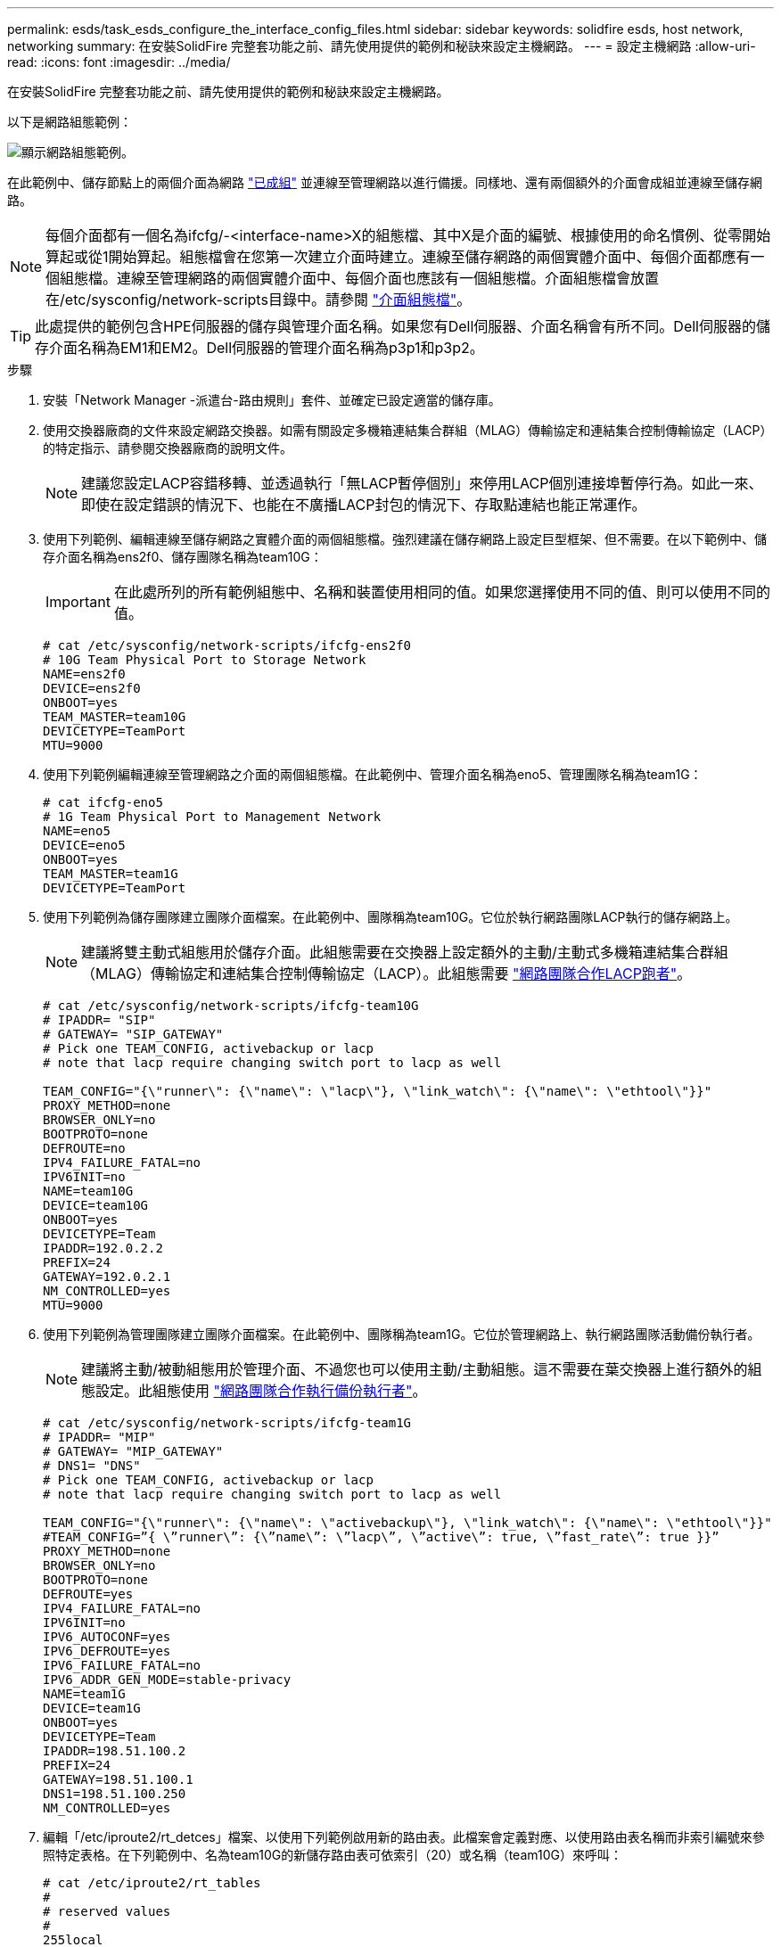 ---
permalink: esds/task_esds_configure_the_interface_config_files.html 
sidebar: sidebar 
keywords: solidfire esds, host network, networking 
summary: 在安裝SolidFire 完整套功能之前、請先使用提供的範例和秘訣來設定主機網路。 
---
= 設定主機網路
:allow-uri-read: 
:icons: font
:imagesdir: ../media/


[role="lead"]
在安裝SolidFire 完整套功能之前、請先使用提供的範例和秘訣來設定主機網路。

以下是網路組態範例：

image::../media/esds_network_config_example.png[顯示網路組態範例。]

在此範例中、儲存節點上的兩個介面為網路 https://access.redhat.com/documentation/en-us/red_hat_enterprise_linux/7/html/networking_guide/ch-configure_network_teaming#sec-Understanding_Network_Teaming["已成組"^] 並連線至管理網路以進行備援。同樣地、還有兩個額外的介面會成組並連線至儲存網路。


NOTE: 每個介面都有一個名為ifcfg/-<interface-name>X的組態檔、其中X是介面的編號、根據使用的命名慣例、從零開始算起或從1開始算起。組態檔會在您第一次建立介面時建立。連線至儲存網路的兩個實體介面中、每個介面都應有一個組態檔。連線至管理網路的兩個實體介面中、每個介面也應該有一個組態檔。介面組態檔會放置在/etc/sysconfig/network-scripts目錄中。請參閱 https://access.redhat.com/documentation/en-us/red_hat_enterprise_linux/7/html/networking_guide/getting_started_with_networkmanager["介面組態檔"^]。


TIP: 此處提供的範例包含HPE伺服器的儲存與管理介面名稱。如果您有Dell伺服器、介面名稱會有所不同。Dell伺服器的儲存介面名稱為EM1和EM2。Dell伺服器的管理介面名稱為p3p1和p3p2。

.步驟
. 安裝「Network Manager -派遣台-路由規則」套件、並確定已設定適當的儲存庫。
. 使用交換器廠商的文件來設定網路交換器。如需有關設定多機箱連結集合群組（MLAG）傳輸協定和連結集合控制傳輸協定（LACP）的特定指示、請參閱交換器廠商的說明文件。
+

NOTE: 建議您設定LACP容錯移轉、並透過執行「無LACP暫停個別」來停用LACP個別連接埠暫停行為。如此一來、即使在設定錯誤的情況下、也能在不廣播LACP封包的情況下、存取點連結也能正常運作。

. 使用下列範例、編輯連線至儲存網路之實體介面的兩個組態檔。強烈建議在儲存網路上設定巨型框架、但不需要。在以下範例中、儲存介面名稱為ens2f0、儲存團隊名稱為team10G：
+

IMPORTANT: 在此處所列的所有範例組態中、名稱和裝置使用相同的值。如果您選擇使用不同的值、則可以使用不同的值。

+
[listing]
----
# cat /etc/sysconfig/network-scripts/ifcfg-ens2f0
# 10G Team Physical Port to Storage Network
NAME=ens2f0
DEVICE=ens2f0
ONBOOT=yes
TEAM_MASTER=team10G
DEVICETYPE=TeamPort
MTU=9000
----
. 使用下列範例編輯連線至管理網路之介面的兩個組態檔。在此範例中、管理介面名稱為eno5、管理團隊名稱為team1G：
+
[listing]
----
# cat ifcfg-eno5
# 1G Team Physical Port to Management Network
NAME=eno5
DEVICE=eno5
ONBOOT=yes
TEAM_MASTER=team1G
DEVICETYPE=TeamPort
----
. 使用下列範例為儲存團隊建立團隊介面檔案。在此範例中、團隊稱為team10G。它位於執行網路團隊LACP執行的儲存網路上。
+

NOTE: 建議將雙主動式組態用於儲存介面。此組態需要在交換器上設定額外的主動/主動式多機箱連結集合群組（MLAG）傳輸協定和連結集合控制傳輸協定（LACP）。此組態需要 https://access.redhat.com/documentation/en-us/red_hat_enterprise_linux/7/html/networking_guide/sec-Understanding_the_Network_Teaming_Daemon_and_the_Runners["網路團隊合作LACP跑者"^]。

+
[listing]
----
# cat /etc/sysconfig/network-scripts/ifcfg-team10G
# IPADDR= "SIP"
# GATEWAY= "SIP_GATEWAY"
# Pick one TEAM_CONFIG, activebackup or lacp
# note that lacp require changing switch port to lacp as well

TEAM_CONFIG="{\"runner\": {\"name\": \"lacp\"}, \"link_watch\": {\"name\": \"ethtool\"}}"
PROXY_METHOD=none
BROWSER_ONLY=no
BOOTPROTO=none
DEFROUTE=no
IPV4_FAILURE_FATAL=no
IPV6INIT=no
NAME=team10G
DEVICE=team10G
ONBOOT=yes
DEVICETYPE=Team
IPADDR=192.0.2.2
PREFIX=24
GATEWAY=192.0.2.1
NM_CONTROLLED=yes
MTU=9000
----
. 使用下列範例為管理團隊建立團隊介面檔案。在此範例中、團隊稱為team1G。它位於管理網路上、執行網路團隊活動備份執行者。
+

NOTE: 建議將主動/被動組態用於管理介面、不過您也可以使用主動/主動組態。這不需要在葉交換器上進行額外的組態設定。此組態使用 https://access.redhat.com/documentation/en-us/red_hat_enterprise_linux/7/html/networking_guide/sec-Understanding_the_Network_Teaming_Daemon_and_the_Runners["網路團隊合作執行備份執行者"]。

+
[listing]
----
# cat /etc/sysconfig/network-scripts/ifcfg-team1G
# IPADDR= "MIP"
# GATEWAY= "MIP_GATEWAY"
# DNS1= "DNS"
# Pick one TEAM_CONFIG, activebackup or lacp
# note that lacp require changing switch port to lacp as well

TEAM_CONFIG="{\"runner\": {\"name\": \"activebackup\"}, \"link_watch\": {\"name\": \"ethtool\"}}"
#TEAM_CONFIG=”{ \”runner\”: {\”name\”: \”lacp\”, \”active\”: true, \”fast_rate\”: true }}”
PROXY_METHOD=none
BROWSER_ONLY=no
BOOTPROTO=none
DEFROUTE=yes
IPV4_FAILURE_FATAL=no
IPV6INIT=no
IPV6_AUTOCONF=yes
IPV6_DEFROUTE=yes
IPV6_FAILURE_FATAL=no
IPV6_ADDR_GEN_MODE=stable-privacy
NAME=team1G
DEVICE=team1G
ONBOOT=yes
DEVICETYPE=Team
IPADDR=198.51.100.2
PREFIX=24
GATEWAY=198.51.100.1
DNS1=198.51.100.250
NM_CONTROLLED=yes
----
. 編輯「/etc/iproute2/rt_detces」檔案、以使用下列範例啟用新的路由表。此檔案會定義對應、以使用路由表名稱而非索引編號來參照特定表格。在下列範例中、名為team10G的新儲存路由表可依索引（20）或名稱（team10G）來呼叫：
+
[listing]
----
# cat /etc/iproute2/rt_tables
#
# reserved values
#
255local
254main
253default
0unspec

20   team10G
----
. 使用下列範例將儲存流量的路由新增至路由表。此路由表會將儲存網路作為預設閘道、必須用於iSCSI流量。在下列範例中、成組的介面名稱為team10G。
+

NOTE: 您應該更換「$storage網路」、「$storage if_name SRC」、「$sip表格」、「$rojeting_table名稱」、「$storage _default_wc開發」、 使用您自己的值提供「$storage、if_name SRC」、「$sip table」和「$roding_table名稱」。

+
[listing]
----
# cat /etc/sysconfig/network-scripts/route-team10G
$storage_network/24 dev $storage_if_name src $SIP table $routing_table_name
default via $storage_default_gw dev $storage_if_name src $SIP table \
$routing_table_name
----
. 新增原則型路由、以使用您建立的新路由表（如果流量來自於SIP或SVIP）。請使用下列範例、並以您自己的值取代：
+
[listing]
----
# cat /etc/sysconfig/network-scripts/rule-team10G
from $SIP table
$routing_table_name
----
. 重新啟動網路、以套用所有變更。
+
[listing]
----
# systemctl restart network.service
----
. 若要檢查原則型路由規則、請執行「ip rRule show」命令。
. 若要檢查路由表、請執行「ip route show table」命令。




== 如需詳細資訊、請參閱

* https://www.netapp.com/data-storage/solidfire/documentation/["NetApp SolidFire 資源頁面"^]
* https://docs.netapp.com/sfe-122/topic/com.netapp.ndc.sfe-vers/GUID-B1944B0E-B335-4E0B-B9F1-E960BF32AE56.html["先前版本的NetApp SolidFire 產品及元素產品文件"^]

